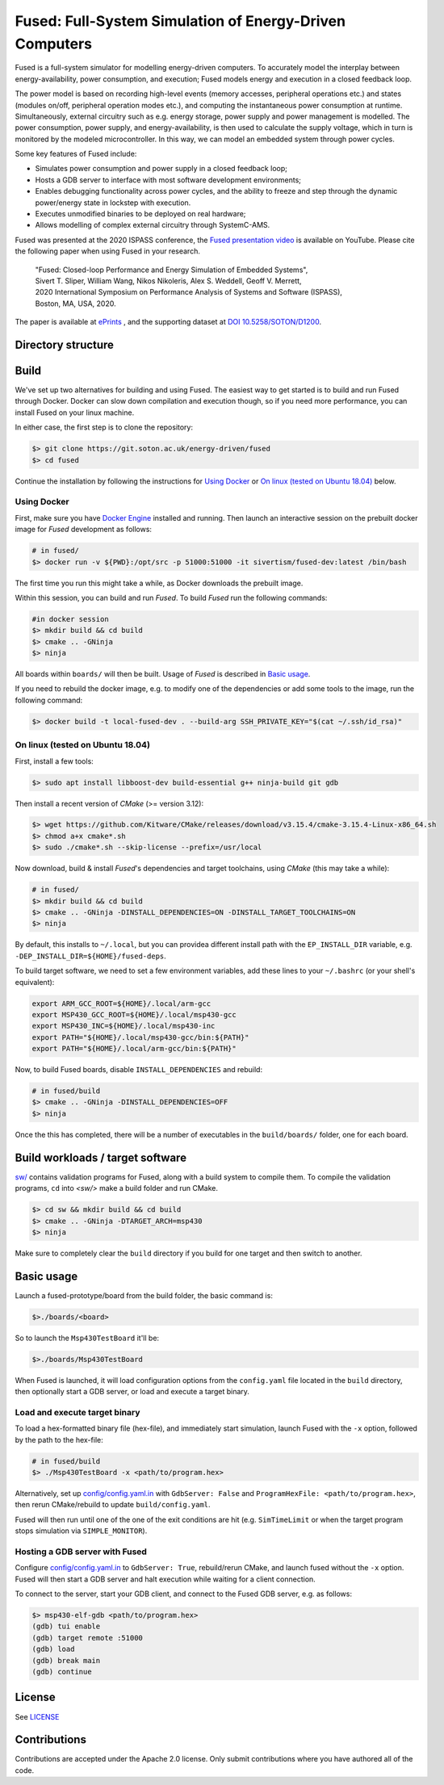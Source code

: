 ========================================================
Fused: Full-System Simulation of Energy-Driven Computers
========================================================

.. image:: https://travis-ci.com/UoS-EEC/fused.svg?branch=master
    :target: https://travis-ci.com/UoS-EEC/fused

Fused is a full-system simulator for modelling energy-driven computers.
To accurately model the interplay between energy-availability, power
consumption, and execution; Fused models energy and execution in a closed
feedback loop.

The power model is based on recording high-level events (memory accesses,
peripheral operations etc.) and states (modules on/off, peripheral operation
modes etc.), and computing the instantaneous power consumption at runtime.
Simultaneously, external circuitry such as e.g. energy storage, power supply
and power management is modelled. The power consumption, power supply, and
energy-availability, is then used to calculate the supply voltage, which in
turn is monitored by the modeled microcontroller.  In this way, we can model
an embedded system through power cycles.

Some key features of Fused include:

* Simulates power consumption and power supply in a closed feedback loop;
* Hosts a GDB server to interface with most software development environments;
* Enables debugging functionality across power cycles, and the ability to
  freeze and step through the dynamic power/energy state in lockstep with
  execution.
* Executes unmodified binaries to be deployed on real hardware;
* Allows modelling of complex external circuitry through SystemC-AMS.

Fused was presented at the 2020 ISPASS conference, the
`Fused presentation video`_ is available on YouTube.
Please cite the following paper when using Fused in your research.

    | "Fused: Closed-loop Performance and Energy Simulation of Embedded Systems",
    | Sivert T. Sliper, William Wang, Nikos Nikoleris, Alex S. Weddell, Geoff V. Merrett,
    | 2020 International Symposium on Performance Analysis of Systems and Software (ISPASS),
    | Boston, MA, USA, 2020.

The paper is available at `ePrints`_ , and the supporting dataset at
`DOI 10.5258/SOTON/D1200`_.


Directory structure
===================

+----------------------+-----------------------------------------------------+
| Directory            | Content                                             |
+======================+=====================================================+
| boards               | Board-level models. These are the executables of    |
|                      | Fused.                                             |
+----------------------+-----------------------------------------------------+
| config               | Configuration files and power-model coefficients.   |
+----------------------+-----------------------------------------------------+
| doc                  | Documentation                                       |
+----------------------+-----------------------------------------------------+
| libs                 | Third-party libraries                               |
+----------------------+-----------------------------------------------------+
| mcu                  | Microcontroller models (CPU, memory, peripherals)   |
+----------------------+-----------------------------------------------------+
| ps                   | Power system/model                                  |
+----------------------+-----------------------------------------------------+
| scripts              | Utility scripts                                     |
+----------------------+-----------------------------------------------------+
| sw                   | Target software validation programs                 |
+----------------------+-----------------------------------------------------+
| sd                   | Serial devices, e.g. external chips communicating   |
|                      | over SPI.                                           |
+----------------------+-----------------------------------------------------+
| test                 | Hardware module tests                               |
+----------------------+-----------------------------------------------------+
| test-misc            | Miscellaneous integration tests (e.g trace-based)   |
+----------------------+-----------------------------------------------------+
| utilities            | Utilities                                           |
+----------------------+-----------------------------------------------------+

Build
=====

We've set up two alternatives for building and using Fused.
The easiest way to get started is to build and run Fused through Docker.
Docker can slow down compilation and execution though, so if you need more
performance, you can install Fused on your linux machine.

In either case, the first step is to clone the repository:

.. code-block:: bash

   $> git clone https://git.soton.ac.uk/energy-driven/fused
   $> cd fused

Continue the installation by following the instructions for `Using Docker`_
or `On linux (tested on Ubuntu 18.04)`_ below.


Using Docker
------------

First, make sure you have `Docker Engine`_ installed and running. Then launch
an interactive session on the prebuilt docker image for *Fused* development as
follows:

.. code-block:: bash

  # in fused/
  $> docker run -v ${PWD}:/opt/src -p 51000:51000 -it sivertism/fused-dev:latest /bin/bash

The first time you run this might take a while, as Docker downloads the
prebuilt image.

Within this session, you can build and run *Fused*. To build *Fused* run the
following commands:

.. code-block:: bash

    #in docker session
    $> mkdir build && cd build
    $> cmake .. -GNinja
    $> ninja

All boards within ``boards/`` will then be built. Usage of *Fused* is described
in `Basic usage`_.

If you need to rebuild the docker image, e.g. to modify one of the
dependencies or add some tools to the image, run the following command:

.. code-block:: bash

    $> docker build -t local-fused-dev . --build-arg SSH_PRIVATE_KEY="$(cat ~/.ssh/id_rsa)"

On linux (tested on Ubuntu 18.04)
---------------------------------

First, install a few tools:

.. code-block:: bash

    $> sudo apt install libboost-dev build-essential g++ ninja-build git gdb

Then install a recent version of *CMake* (>= version 3.12):

.. code-block:: bash

    $> wget https://github.com/Kitware/CMake/releases/download/v3.15.4/cmake-3.15.4-Linux-x86_64.sh
    $> chmod a+x cmake*.sh
    $> sudo ./cmake*.sh --skip-license --prefix=/usr/local

Now download, build & install *Fused*'s dependencies and target toolchains,
using *CMake* (this may take a while):

.. code-block:: bash

    # in fused/
    $> mkdir build && cd build
    $> cmake .. -GNinja -DINSTALL_DEPENDENCIES=ON -DINSTALL_TARGET_TOOLCHAINS=ON
    $> ninja

By default, this installs to ``~/.local``, but you can providea different
install path with the ``EP_INSTALL_DIR`` variable, e.g.
``-DEP_INSTALL_DIR=${HOME}/fused-deps``.

To build target software, we need to set a few environment variables, add these
lines to your ``~/.bashrc`` (or your shell's equivalent):

.. code-block:: bash

    export ARM_GCC_ROOT=${HOME}/.local/arm-gcc
    export MSP430_GCC_ROOT=${HOME}/.local/msp430-gcc
    export MSP430_INC=${HOME}/.local/msp430-inc
    export PATH="${HOME}/.local/msp430-gcc/bin:${PATH}"
    export PATH="${HOME}/.local/arm-gcc/bin:${PATH}"

Now, to build Fused boards, disable ``INSTALL_DEPENDENCIES`` and rebuild:

.. code-block:: bash

    # in fused/build
    $> cmake .. -GNinja -DINSTALL_DEPENDENCIES=OFF
    $> ninja

Once the this has completed, there will be a number of executables in the
``build/boards/`` folder, one for each board.

Build workloads / target software
=================================

`<sw/>`_ contains validation programs for Fused, along with a build system to
compile them. To compile the validation programs, ``cd`` into `<sw/>` make a
build folder and run CMake.

.. code-block:: bash

    $> cd sw && mkdir build && cd build
    $> cmake .. -GNinja -DTARGET_ARCH=msp430
    $> ninja

Make sure to completely clear the ``build`` directory if you build for one
target and then switch to another.

Basic usage
===========

Launch a fused-prototype/board from the build folder, the basic command is:

.. code-block:: bash

    $>./boards/<board>

So to launch the ``Msp430TestBoard`` it'll be:

.. code-block:: bash

    $>./boards/Msp430TestBoard

When Fused is launched, it will load configuration options from the
``config.yaml`` file located in the ``build`` directory, then optionally start
a GDB server, or load and execute a target binary.

Load and execute target binary
------------------------------

To load a hex-formatted binary file (hex-file), and immediately start
simulation, launch Fused with the ``-x`` option, followed by the path to the
hex-file:

.. code-block:: bash

   # in fused/build
   $> ./Msp430TestBoard -x <path/to/program.hex>

Alternatively, set up `<config/config.yaml.in>`_ with ``GdbServer: False`` and
``ProgramHexFile: <path/to/program.hex>``, then rerun CMake/rebuild to update
``build/config.yaml``.

Fused will then run until one of the one of the exit conditions are hit (e.g.
``SimTimeLimit`` or when the target program stops simulation via
``SIMPLE_MONITOR``).

Hosting a GDB server with Fused
-------------------------------

Configure `<config/config.yaml.in>`_ to ``GdbServer: True``, rebuild/rerun
CMake, and launch fused without the ``-x`` option. Fused will then start a GDB
server and halt execution while waiting for a client connection.

To connect to the server, start your GDB client, and connect to the Fused  GDB
server, e.g. as follows:

.. code-block:: bash

   $> msp430-elf-gdb <path/to/program.hex>
   (gdb) tui enable
   (gdb) target remote :51000
   (gdb) load
   (gdb) break main
   (gdb) continue

License
==========

See `<LICENSE>`_

Contributions
==============
Contributions are accepted under the Apache 2.0 license. Only submit
contributions where you have authored all of the code.


.. _Fused presentation video: https://www.youtube.com/watch?v=Jb1d_d4lN7U
.. _DOI 10.5258/SOTON/D1200: http://dx.doi.org/10.5258/SOTON/D1200
.. _Docker Engine: https://docs.docker.com/install/
.. _computer.org: https://conferences.computer.org/ispass/2020/pdfs/ISPASS2020-6XKlsJVdID5VxIhCMcg4bY/479800a121/479800a121.pdf
.. _ePrints: https://eprints.soton.ac.uk/439059/
